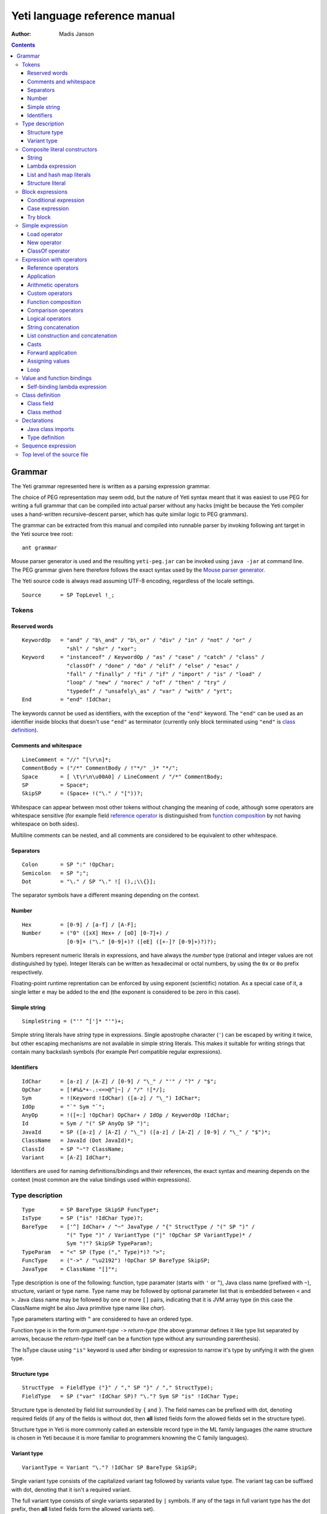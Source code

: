 .. ex: se sw=4 sts=4 expandtab:

================================
Yeti language reference manual
================================

:Author: Madis Janson

.. contents:: Contents
.. _yeti.jar: http://dot.planet.ee/yeti/yeti.jar
.. _home page: http://mth.github.io/yeti/
.. _Mouse parser generator: http://mousepeg.sourceforge.net/Manual.pdf

Grammar
~~~~~~~~~~
The Yeti grammar represented here is written as a parsing expression
grammar.

The choice of PEG representation may seem odd, but the nature of Yeti syntax
meant that it was easiest to use PEG for writing a full grammar that can
be compiled into actual parser without any hacks (might be because the Yeti
compiler uses a hand-written recursive-descent parser, which has quite similar
logic to PEG grammars).

The grammar can be extracted from this manual and compiled into runnable
parser by invoking following ant target in the Yeti source tree root::

    ant grammar

Mouse parser generator is used and the resulting ``yeti-peg.jar`` can be
invoked using ``java -jar`` at command line. The PEG grammar given here
therefore follows the exact syntax used by the `Mouse parser generator`_.

The Yeti source code is always read assuming UTF-8 encoding, regardless
of the locale settings.

.. peg

::

    Source      = SP TopLevel !_;


Tokens
+++++++++

Reserved words
-----------------
.. peg

::

    KeywordOp   = "and" / "b\_and" / "b\_or" / "div" / "in" / "not" / "or" /
                  "shl" / "shr" / "xor";
    Keyword     = "instanceof" / KeywordOp / "as" / "case" / "catch" / "class" /
                  "classOf" / "done" / "do" / "elif" / "else" / "esac" /
                  "fall" / "finally" / "fi" / "if" / "import" / "is" / "load" /
                  "loop" / "new" / "norec" / "of" / "then" / "try" /
                  "typedef" / "unsafely\_as" / "var" / "with" / "yrt";
    End         = "end" !IdChar;

The keywords cannot be used as identifiers, with the exception of the ``"end"``
keyword. The ``"end"`` can be used as an identifier inside blocks that doesn't
use ``"end"`` as terminator (currently only block terminated using ``"end"``
is `class definition`_).

Comments and whitespace
--------------------------
.. peg

::

    LineComment = "//" ^[\r\n]*;
    CommentBody = ("/*" CommentBody / !"*/" _)* "*/";
    Space       = [ \t\r\n\u00A0] / LineComment / "/*" CommentBody;
    SP          = Space*;
    SkipSP      = (Space+ !("\." / "["))?;

Whitespace can appear between most other tokens without changing the
meaning of code, although some operators are whitespace sensitive
(for example field `reference operator`_ is distinguished from
`function composition`_ by not having whitespace on both sides).

Multiline comments can be nested, and all comments are considered
to be equivalent to other whitespace.

Separators
-------------
.. peg

::

    Colon       = SP ":" !OpChar;
    Semicolon   = SP ";";
    Dot         = "\." / SP "\." ![ (),;\\{}];

The separator symbols have a different meaning depending on the context.

Number
---------
.. peg

::

    Hex         = [0-9] / [a-f] / [A-F];
    Number      = ("0" ([xX] Hex+ / [oO] [0-7]+) /
                  [0-9]+ ("\." [0-9]+)? ([eE] ([+-]? [0-9]+)?)?);

Numbers represent numeric literals in expressions, and have always
the *number* type (rational and integer values are not distinguished
by type). Integer literals can be written as hexadecimal or octal
numbers, by using the ``0x`` or ``0o`` prefix respectively.

Floating-point runtime reprentation can be enforced by using exponent
(scientific) notation. As a special case of it, a single letter ``e``
may be added to the end (the exponent is considered to be zero in this
case).

Simple string
-----------------
.. peg

::

    SimpleString = ("'" ^[']* "'")+;

Simple string literals have *string* type in expressions.
Single apostrophe character (``'``) can be escaped by writing it twice,
but other escaping mechanisms are not available in simple string literals.
This makes it suitable for writing strings that contain many backslash
symbols (for example Perl compatible regular expressions).

Identifiers
--------------
.. peg

::

    IdChar      = [a-z] / [A-Z] / [0-9] / "\_" / "'" / "?" / "$";
    OpChar      = [!#%&*+-.:<=>@^|~] / "/" ![*/];
    Sym         = !(Keyword !IdChar) ([a-z] / "\_") IdChar*;
    IdOp        = "`" Sym "`";
    AnyOp       = !([=:] !OpChar) OpChar+ / IdOp / KeywordOp !IdChar;
    Id          = Sym / "(" SP AnyOp SP ")";
    JavaId      = SP ([a-z] / [A-Z] / "\_") ([a-z] / [A-Z] / [0-9] / "\_" / "$")*;
    ClassName   = JavaId (Dot JavaId)*;
    ClassId     = SP "~"? ClassName;
    Variant     = [A-Z] IdChar*;

Identifiers are used for naming definitions/bindings and their references,
the exact syntax and meaning depends on the context (most common are the
value bindings used within expressions).

Type description
+++++++++++++++++++
.. _IsType:
.. peg

::

    Type        = SP BareType SkipSP FuncType*;
    IsType      = SP ("is" !IdChar Type)?;
    BareType    = ['^] IdChar+ / "~" JavaType / "{" StructType / "(" SP ")" /
                  "(" Type ")" / VariantType ("|" !OpChar SP VariantType)* /
                  Sym "!"? SkipSP TypeParam?;
    TypeParam   = "<" SP (Type ("," Type)*)? ">";
    FuncType    = ("->" / "\u2192") !OpChar SP BareType SkipSP;
    JavaType    = ClassName "[]"*;

Type description is one of the following: function, type paramater (starts
with ``'`` or ``^``), Java class name (prefixed with ``~``), structure,
variant or type name. Type name may be followed by optional parameter list
that is embedded between ``<`` and ``>``. Java class name may be followed
by one or more ``[]`` pairs, indicating that it is JVM array type (in this
case the ClassName might be also Java primitive type name like *char*).

Type parameters starting with ``^`` are considered to have an ordered type.

Function type is in the form *argument-type* ``->`` *return-type* (the
above grammar defines it like type list separated by arrows, because the
*return-type* itself can be a function type without any surrounding
parenthesis).

The IsType clause using ``"is"`` keyword is used after binding or expression
to narrow it's type by unifying it with the given type.

Structure type
-----------------
.. peg

::

    StructType  = FieldType ("}" / "," SP "}" / "," StructType);
    FieldType   = SP ("var" !IdChar SP)? "\."? Sym SP "is" !IdChar Type;

Structure type is denoted by field list surrounded by ``{`` and ``}``.
The field names can be prefixed with dot, denoting required fields
(if any of the fields is without dot, then **all** listed fields
form the allowed fields set in the structure type).

Structure type in Yeti is more commonly called an extensible record
type in the ML family languages (the name structure is chosen in Yeti
because it is more familiar to programmers knowning the C family
languages).

Variant type
---------------
.. peg

::

    VariantType = Variant "\."? !IdChar SP BareType SkipSP;

Single variant type consists of the capitalized variant tag followed
by variants value type. The variant tag can be suffixed with dot,
denoting that it isn't a required variant.

The full variant type consists of single variants separated by ``|``
symbols. If any of the tags in full variant type has the dot prefix,
then **all** listed fields form the allowed variants set).

Composite literal constructors
+++++++++++++++++++++++++++++++++

Composite literals are literal expressions that can contain other expressions.
These expressions generally construct a new instance of the value on each
evaluation, with the exception of constant list literals, and string literals
that doesn't have any embedded expressions.

String
---------
.. peg

::

    String      = SimpleString /
                  "\"\"\"" ("\\" StringEscape / !"\"\"\"" _)* "\"\"\"" /
                  "\"" ("\\" StringEscape / ^["])* "\"";
    StringEscape = ["\\abfnrte0] / "u" Hex Hex Hex Hex /
                   "(" SP InParenthesis SP ")" / [ \t\r\n] SP "\"";

String literals have *string* type in expressions.
Strings can contain following escape sequences:

+-------------------+--------------------------------------------------------+
| Escape sequence   | Meaning in the string                                  |
+===================+========================================================+
| \\"               | Quotation mark ``"`` (ASCII code 34)                   |
+-------------------+--------------------------------------------------------+
| \\\ \\            | Backslash ``\`` (ASCII code 92)                        |
+-------------------+--------------------------------------------------------+
| \\(*expression*)  | Embedded expression. The value of the expression       |
|                   | is converted into string in the same way as standard   |
|                   | libraries string function would do.                    |
+-------------------+--------------------------------------------------------+
| \\\ *whitespace*" | This escape is simply omitted. The whitespace can      |
|                   | contain line breaks and comments, so this is useful    |
|                   | for breaking long strings into multiple lines.         |
+-------------------+--------------------------------------------------------+
| \\0               | NUL (ASCII code 0, null character)                     |
+-------------------+--------------------------------------------------------+
| \\a               | BEL (ASCII code 7, bell)                               |
+-------------------+--------------------------------------------------------+
| \\b               | BS  (ASCII code 8, backspace)                          |
+-------------------+--------------------------------------------------------+
| \\t               | HT  (ASCII code 9, horizontal tab)                     |
+-------------------+--------------------------------------------------------+
| \\n               | LF  (ASCII code 10, new line)                          |
+-------------------+--------------------------------------------------------+
| \\f               | FF  (ASCII code 12, form feed)                         |
+-------------------+--------------------------------------------------------+
| \\r               | CR  (ASCII code 13, carriage return)                   |
+-------------------+--------------------------------------------------------+
| \\e               | ESC (ASCII code 27, escape)                            |
+-------------------+--------------------------------------------------------+
| \\u\ *####*       | UTF-16 code point with the given hexadecimal           |
|                   | code *####*.                                           |
+-------------------+--------------------------------------------------------+

Stray backslash characters are not allowed, and all other sequences of symbols
represent themselves inside the string literal.

Strings are composite literals, because it is possible to embed arbitrary
expressions_ in the string using \\(...). The value of the whole
string literal is the result of concatenation of literal and embedded
expression value parts as strings.

Strings can be triple-quoted (in the start and end), the meaning is exactly
same as with strings between single ``"`` symbols. Triple-quoted strings
can be useful for larger string literals that contain ``"`` symbols by
themselves.

Lambda expression
--------------------
.. _Lambda:
.. peg

::

    Lambda      = "do" !IdChar BindArg* Colon AnyExpression "done" !IdChar;
    BindField   = FieldId IsType "=" !OpChar SP Id SP / Id IsType;
    StructArg   = "{" SP BindField ("," SP BindField)* "}";
    BindArg     = SP (Id / "()" / StructArg);

Lambda expression (aka function literal) constructs a function value containing
the given block of code (AnyExpression_) as body. The type of lambda expression
is therefore *argument-type* ``->`` *return-type* (a function type).
The argument type is inferred from the function body and the return type is
the type of the body expression.

The bindings from outer scopes are accessible for the function literals
body expression, and when used create a closure. Mutable bindings will
be stored in the closure as implicit references to the bindings.

Multiple arguments (BindArg) can be declared, this creates implicit nested
lambda expression for each of the arguments. The following lambda definitions
are therefore strictly equivalent::

    implicit_inner_lambda = do a b: a + b done;
    explicit_inner_lambda = do a: do b: a + b done;

Some special argument forms are accepted:

Unit value literal: ``()``
    The argument type is unit type and no actual argument binding is done.

Single underscore: ``_``
    The argument type is a free type variable and no actual argument
    binding is done (essentially a wildcard pattern match).

Structure literal: StructArg
    A destructuring binding of the argument is done. This means that the
    identifiers (Id) used as values for structure fields (FieldId) are bound
    inside the function body to the actual field values (taken from
    the structure value given as argument).

List and hash map literals
-----------------------------
.. peg

::

    List        = "[:]" / "[" SP (Items ("," SP)?)? "]";
    Items       = HashItem ("," HashItem)* / ListItem ("," ListItem)*;
    ListItem    = Expression SP ("\.\." !OpChar Expression)? SP;
    HashItem    = Expression Colon Expression SP;

List and and hash map literals are syntactically both enclosed in square
brackets. The difference is that hash map items have the key expression
and colon prepended to the value expression, while list items have only
the value expression. Empty hash map constructor is written as ``[:]`` to
differentiate it from the empty list literal ``[]``.

The list literal constructs a immutable single-linked list of its item
values (elements). The hash map literal constructs a mutable hash table
containing the given key-value associations.

Value expression types of all items are unified, resulting in a single
*value-type*. Hash map literals also unify all items key expression
types, resulting in a single *key-type*. The type of the list literal
itself is *list<value-type>*, and the type of the hash map literal is
*hash<key-type, value-type>*. Empty list and hash map constructors
assign free type variables to the *value-type* and *key-type*.

List literals can contain value ranges, where the lower and higher bound
of the range are separated by two consecutive dots (*lower-bound* ``..``
*higher-bound*). The items corresponding to the range are created lazily
when the list is traversed by incrementing the lower bound by one as long
as it doesn't exceed the higher bound. The bound and item types for a list
containing range are always *number* (which means that the *value-type*
is also a *number*).

Structure literal
--------------------
.. peg

::

    Struct      = "{" Field ("," Field)* ","? SP "}";
    Field       = SP Modifier? FieldId
                  (&(SP [,}]) / BindArg* IsType "=" !OpChar AnyExpression) SP;
    FieldId     = Id / "``" ^[`]+ "``";
    Modifier    = ("var" / "norec") Space+;

Structure literal creates a structure (aka record) value, which contains a
collection of named fields inside curled braces. Each field is represented as
a binding, where the FieldId is optionally followed by IsType_ clause narrowing
the fields type and/or equals (``=``) symbol and an expression containing
the fields value.

Multiple fields are separated by commas. If the field value is not specified
by explicit expression, then current scope must contain a binding with same
name as the field, and the value of that binding is assigned to the
corresponding structure field.

If field value expression is a function literal (either implicit one created
by having arguments in the field binding or explicit Lambda_ block), then a
new scope is created inside the structure literal, and used by all field
value expressions as a containing scope. All fields having function literal
values will create a local binding inside that structure scope (unless prefixed
with ``norec`` keyword), and the bindings will be recursively available
for all expressions residing in the structure literal definition. This is
the only form of mutually recursive bindings avaible in the Yeti language.
The local bindings inside the structure scope are always non-polymorphic.

The field names can be prefixed with ``var`` and/or ``norec`` keywords.
The ``var`` keyword means that the field is mutable within structure (by
default a field is immutable). The ``norec`` keyword means that the field
won't create a local binding inside the structure scope, even when it's
value is a function literal.

The type of structure literal is a structure type. The types of fields are
inferred from the values assigned to the fields and produce an allowed fields
set for the literals type. The required fields set in the type will be empty.

Block expressions
+++++++++++++++++++++

Conditional expression
-------------------------
.. peg

::

    If          = "if" !IdChar IfCond ("elif" !IdChar IfCond)* EndIf;
    EndIf       = ("else" !IdChar AnyExpression)? "fi" !IdChar /
                  "else:" !OpChar Expression;
    IfCond      = AnyExpression "then" !IdChar AnyExpression;

Conditional expression provides branched evaluation. When the condition
expression before ``"then"`` keyword evaluates as **true** value, then
the AnyExpression_ after the ``"then"`` keyword will be evaluated, and
resulting value will be the value for the conditional expression.

Otherwise the following ``elif`` condition will be examined in the same way.
If there are no (more) ``elif`` branches, then evaluation of the expression
after the ``"else"`` keyword will give the value of the conditional expression.

The type of conditions (which precede the ``"then"`` keywords) is *boolean*.
The types of branch expressions are unified, and the unified type is used as
the type of the whole conditional expression. The unification uses implicit
casting rules for ``elif`` and ``else`` branches.

The final ``else`` branch might be omitted, in this case an implicit
``else`` branch is created by the compiler. If the unified type of the
explicit branches were *string*, then the value of the implicit ``else``
branch will be **undef_str**, otherwise the implicit ``else`` branch will
give the unit value ``()`` (that has the unit type *()*).

Case expression
------------------
.. peg

::

    CaseOf      = "case" !IdChar AnyExpression "of" !IdChar
                  Case (Semicolon CaseStmt?)* SP Esac;
    Case        = SP Pattern Colon Statement;
    CaseStmt    = Case / Statement / SP "\.\.\." Semicolon* SP &Esac;
    Esac        = "esac" !IdChar;
    Pattern     = Match SP ("::" !OpChar SP Match SP)*;
    Match       = Number / String / JavaId SP "#" SP JavaId /
                  Variant SP Match / Id /
                  "[" SP (Pattern ("," SP Pattern)* ("," SP)?)? "]" /
                  "{" FieldPattern ("," FieldPattern)* ("," SP)? "}" /
                  "(" SP Pattern? ")";
    FieldPattern = SP Id IsType ("=" !OpChar SP Pattern)? SP;

Try block
------------
.. peg

::

    Try         = "try" !IdChar AnyExpression Catches "yrt" !IdChar;
    Catch       = "catch" !IdChar ClassId (Space Id)? Colon AnyExpression;
    Catches     = Finally / Catch+ Finally?;
    Finally     = "finally" !IdChar AnyExpression;


Simple expression
++++++++++++++++++++
.. _expressions:

.. peg

::

    Primitive   = Number / String / "(" SP InParenthesis SP ")" / List /
                  Struct / Lambda / If / CaseOf / Try / New / Load / ClassOf /
                  Variant / Id;
    CPrimitive  = !End Primitive;
    InParenthesis = FieldRef+ / SP AsIsType / SP AnyOp Expression /
                    Expression SP AnyOp / AnyExpression;

Load operator
----------------
.. peg

::

    Load        = "load" !IdChar ClassName;

New operator
---------------
.. peg

::

    New         = "new" !IdChar ClassName SP NewParam;
    NewParam    = ArgList / "[" AnyExpression "]" "[]"*;
    ArgList     = "(" SP (Expression SP ("," Expression SP)*)? ")";

ClassOf operator
-------------------
.. peg

::

    ClassOf     = "classOf" !IdChar ClassId SP "[]"*;


Expression with operators
++++++++++++++++++++++++++++

Reference operators
----------------------
.. _reference operator:

.. peg

::

    Reference   = SP PrefixOp* Primitive RefOp*;
    CReference  = SP PrefixOp* CPrimitive CRefOp*;
    PrefixOp    = "\\" SP / "-" SP !OpChar;
    RefOp       = FieldRef / MapRef / (SP (ObjectRef / "->" SP Primitive));
    CRefOp      = FieldRef / MapRef / (SP (ObjectRef / "->" SP CPrimitive));
    FieldRef    = Dot SP FieldId;
    MapRef      = "[" Sequence SP "]";
    ObjectRef   = "#" JavaId SP ArgList?;

Application
--------------
.. peg

::

    Apply       = Reference (SP AsIsType* Reference)*;
    CApply      = CReference (SP AsIsType* CReference)*;

Arithmetic operators
-----------------------
.. peg

::

    Sum         = Multiple SkipSP (SumOp Multiple)*;
    CSum        = CMultiple SkipSP (SumOp CMultiple)*;
    SumOp       = AsIsType* ("+" / "-") !OpChar / ("b\_or" / "xor") !IdChar;
    Multiple    = Apply SkipSP (AsIsType* FactorOp Apply SkipSP)*;
    CMultiple   = CApply SkipSP (AsIsType* FactorOp CApply SkipSP)*;
    FactorOp    = ("*" / "/" / "%") !OpChar /
                  ("div" / "shr" / "shl" / "b\_and" / "with") !IdChar;

Custom operators
-------------------
.. peg

::

    CustomOps   = Sum SkipSP (AsIsType* CustomOp Sum)*;
    CCustomOps  = CSum SkipSP (AsIsType* CustomOp CSum)*;
    CustomOp    = !(CompareOp / [*/%+-<=>^:\\\.] !OpChar) OpChar+ / IdOp;

Function composition
-----------------------
.. peg

::

    Compose     = CustomOps (AsIsType* ComposeOp CustomOps)*;
    CCompose    = CCustomOps (AsIsType* ComposeOp CCustomOps)*;
    ComposeOp   = "\." Space+ / Space+ "\." SP;

Comparison operators
-----------------------
.. peg

::

    Compare     = SP Not* Compose SP (AsIsType* CompareOp Compose)*
                  SP InstanceOf*;
    CCompare    = SP Not* CCompose SP (AsIsType* CompareOp CCompose)*
                  SP InstanceOf*;
    InstanceOf  = "instanceof" !IdChar ClassId SP;
    Not         = "not" !IdChar SP;
    CompareOp   = ("<" / ">" / "<=" / ">=" / "==" / "!=" / "=~" / "!=") !OpChar /
                  "in" !IdChar;

Logical operators
--------------------
.. peg

::

    Logical     = Compare SP (AsIsType* ("and" / "or") !IdChar Compare)*;
    CLogical    = CCompare SP (AsIsType* ("and" / "or") !IdChar CCompare)*;

String concatenation
-----------------------
.. peg

::

    StrConcat   = Logical SP (AsIsType* "^" !OpChar Logical)*;
    CStrConcat  = CLogical SP (AsIsType* "^" !OpChar CLogical)*;

List construction and concatenation
--------------------------------------
.. peg

::

    Cons        = StrConcat SP (AsIsType* ConsOp !OpChar StrConcat)*;
    CCons       = CStrConcat SP (AsIsType* ConsOp !OpChar CStrConcat)*;
    ConsOp      = "::" / ":." / "++";

Casts
--------
.. peg

::

    AsIsType    = ("is" / "as" / "unsafely\_as") !IdChar Type;

Forward application
----------------------
.. peg

::

    ApplyPipe   = Cons SP ("|>" !OpChar Cons)* AsIsType*;
    CApplyPipe  = CCons SP ("|>" !OpChar CCons)* AsIsType*;

Assigning values
-------------------
.. peg

::

    Assign      = ApplyPipe SP (":=" !OpChar ApplyPipe)?;
    CAssign     = CApplyPipe SP (":=" !OpChar CApplyPipe)?;

Loop
-------
.. peg

::

    Expression  = Assign SP ("loop" (!IdChar Assign)?)?;
    CExpression = CAssign SP ("loop" (!IdChar CAssign)?)?;


Value and function bindings
++++++++++++++++++++++++++++++
.. peg

::

    Binding     = (StructArg / Modifier? !Any Id BindArg* IsType)
                  SP "=" !OpChar Expression Semicolon+ SP;
    CBinding    = (StructArg / Modifier? !(Any / End) Id (!End BindArg)* IsType)
                  SP "=" !OpChar CExpression Semicolon+ SP;
    Any         = "\_" !IdChar;

Self-binding lambda expression
---------------------------------
.. peg

::

    SelfBind    = (Modifier? Id BindArg+ / Any) IsType "=" !OpChar;
    CSelfBind   = (Modifier? !End Id (!End BindArg)+ / Any) IsType "=" !OpChar;


Class definition
+++++++++++++++++++
.. peg

::

    Class       = "class" !IdChar JavaId SP MethodArgs? Extends?
                  (End / Member ("," Member)* ","? SP End);
    Extends     = "extends" !IdChar ClassName SP ArgList? SP ("," ClassName SP)*;
    Member      = SP (Method / ClassField) SP;

Class field
--------------
.. peg

::

    ClassField  = ("var" Space+)? !End Id SP (!End BindArg SP)*
                  "=" !OpChar CExpression;

Class method
---------------
.. peg

::

    Method      = (("abstract" / "static") Space)? MethodType JavaId
                  MethodArgs Semicolon* MethodBody?;
    MethodArgs  = "(" SP (")" / MethodArg ("," MethodArg)* ")") SP;
    MethodType  = SP ClassName SP "[]"* SP;
    MethodArg   = MethodType Id SP;
    MethodBody  = CStatement (Semicolon CStatement?)*;


Declarations
+++++++++++++++
.. peg

::

    Declaration  = ClassDecl / Binding;
    CDeclaration = ClassDecl / CBinding;
    MDeclaration = TypeOrImport / Binding;
    ClassDecl    = Class Semicolon+ SP / TypeOrImport; 
    TypeOrImport = Import Semicolon+ SP / Typedef Semicolon* SP;

Java class imports
--------------------
.. peg

::

    Import      = "import" !IdChar Space+ ClassName
                  (Colon JavaId SP ("," JavaId SP)*)?;

Type definition
------------------
.. peg

::

    Typedef     = "typedef" !IdChar SP TypedefOf Semicolon*;
    TypedefOf   = "unshare" !IdChar SP Id /
                  (("opaque" / "shared") !IdChar SP)?
                  Id SP TypedefParam? "=" !OpChar Type;
    TypedefParam = "<" !OpChar SP Id SP ("," SP Id SP)* ">" !OpChar SP;


Sequence expression
+++++++++++++++++++++++
.. _AnyExpression:
.. peg

::

    AnyExpression = Semicolon* Sequence? SP;
    Sequence   = Statement (Semicolon Statement?)*; 
    Statement  = SP ClassDecl* (CSelfBind / Declaration* CSelfBind?) Expression;
    CStatement = SP ClassDecl* (SelfBind / CDeclaration* SelfBind?) CExpression;
    MStatement = SP TypeOrImport* (SelfBind Expression /
                                  MDeclaration* (Class / SelfBind? Expression));


Top level of the source file
+++++++++++++++++++++++++++++++
.. peg

::

    TopLevel    = Module / Program? AnyExpression;
    Program     = "program" !IdChar Space+ ClassName Semicolon;
    Module      = "module" !IdChar Space+ ClassName
                  (Colon SP "deprecated")? Semicolon+ ModuleMain? SP;
    ModuleMain  = MStatement (Semicolon MStatement?)*;

